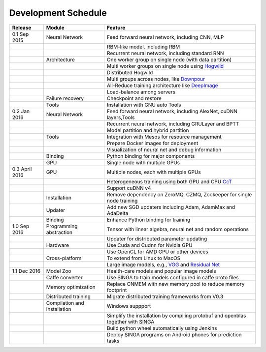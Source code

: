 .. Licensed to the Apache Software Foundation (ASF) under one
   or more contributor license agreements.  See the NOTICE file
   distributed with this work for additional information
   regarding copyright ownership.  The ASF licenses this file
   to you under the Apache License, Version 2.0 (the
   "License"); you may not use this file except in compliance
   with the License.  You may obtain a copy of the License at

   http://www.apache.org/licenses/LICENSE-2.0

   Unless required by applicable law or agreed to in writing,
   software distributed under the License is distributed on an
   "AS IS" BASIS, WITHOUT WARRANTIES OR CONDITIONS OF ANY
   KIND, either express or implied.  See the License for the
   specific language governing permissions and limitations
   under the License.


Development Schedule
====================

.. csv-table::
  :header: "Release","Module","Feature"

  "0.1 Sep 2015      ","Neural Network               ","Feed forward neural network, including CNN, MLP                                                                     "
  "                  ","                             ","RBM-like model, including RBM                                                                                       "
  "                  ","                             ","Recurrent neural network, including standard RNN                                                                    "
  "                  ","Architecture                 ","One worker group on single node (with data partition)                                                               "
  "                  ","                             ","Multi worker groups on single node using `Hogwild <http://www.eecs.berkeley.edu/~brecht/papers/hogwildTR.pdf>`_     "
  "                  ","                             ","Distributed Hogwild"
  "                  ","                             ","Multi groups across nodes, like `Downpour <http://papers.nips.cc/paper/4687-large-scale-distributed-deep-networks>`_"
  "                  ","                             ","All-Reduce training architecture like `DeepImage <http://arxiv.org/abs/1501.02876>`_                                "
  "                  ","                             ","Load-balance among servers                                                                                          "
  "                  ","Failure recovery             ","Checkpoint and restore                                                                                              "
  "                  ","Tools                        ","Installation with GNU auto Tools                                                                                    "
  "0.2 Jan 2016      ","Neural Network               ","Feed forward neural network, including AlexNet, cuDNN layers,Tools                                                  "
  "                  ","                             ","Recurrent neural network, including GRULayer and BPTT                                                               "
  "                  ","                             ","Model partition and hybrid partition                                                                                "
  "                  ","Tools                        ","Integration with Mesos for resource management                                                                      "
  "                  ","                             ","Prepare Docker images for deployment"
  "                  ","                             ","Visualization of neural net and debug information "
  "                  ","Binding                      ","Python binding for major components "
  "                  ","GPU                          ","Single node with multiple GPUs "
  "0.3 April 2016    ","GPU                          ","Multiple nodes, each with multiple GPUs"
  "                  ","                             ","Heterogeneous training using both GPU and CPU `CcT <http://arxiv.org/abs/1504.04343>`_"
  "                  ","                             ","Support cuDNN v4 "
  "                  ","Installation                 ","Remove dependency on ZeroMQ, CZMQ, Zookeeper for single node training"
  "                  ","Updater                      ","Add new SGD updaters including Adam, AdamMax and AdaDelta"
  "                  ","Binding                      ","Enhance Python binding for training"
  "1.0 Sep 2016      ","Programming abstraction      ","Tensor with linear algebra, neural net and random operations "
  "                  ","                             ","Updater for distributed parameter updating "
  "                  ","Hardware                     ","Use Cuda and Cudnn for Nvidia GPU"
  "                  ","                             ","Use OpenCL for AMD GPU or other devices"
  "                  ","Cross-platform               ","To extend from Linux to MacOS"
  "                  ","                             ","Large image models, e.g., `VGG <https://arxiv.org/pdf/1409.1556.pdf>`_ and `Residual Net <http://arxiv.org/abs/1512.03385>`_"
  "1.1 Dec 2016      ","Model Zoo                    ","Health-care models and popular image models"
  "                  ","Caffe converter              ","Use SINGA to train models configured in caffe proto files"
  "                  ","Memory optimization          ","Replace CNMEM with new memory pool to reduce memory footprint"
  "                  ","Distributed training         ","Migrate distributed training frameworks from V0.3"
  "                  ","Compilation and installation ","Windows suppport"
  "                  ","                             ","Simplify the installation by compiling protobuf and openblas together with SINGA"
  "                  ","                             ","Build python wheel automatically using Jenkins"
  "                  ","                             ","Deploy SINGA programs on Android phones for prediction tasks"
